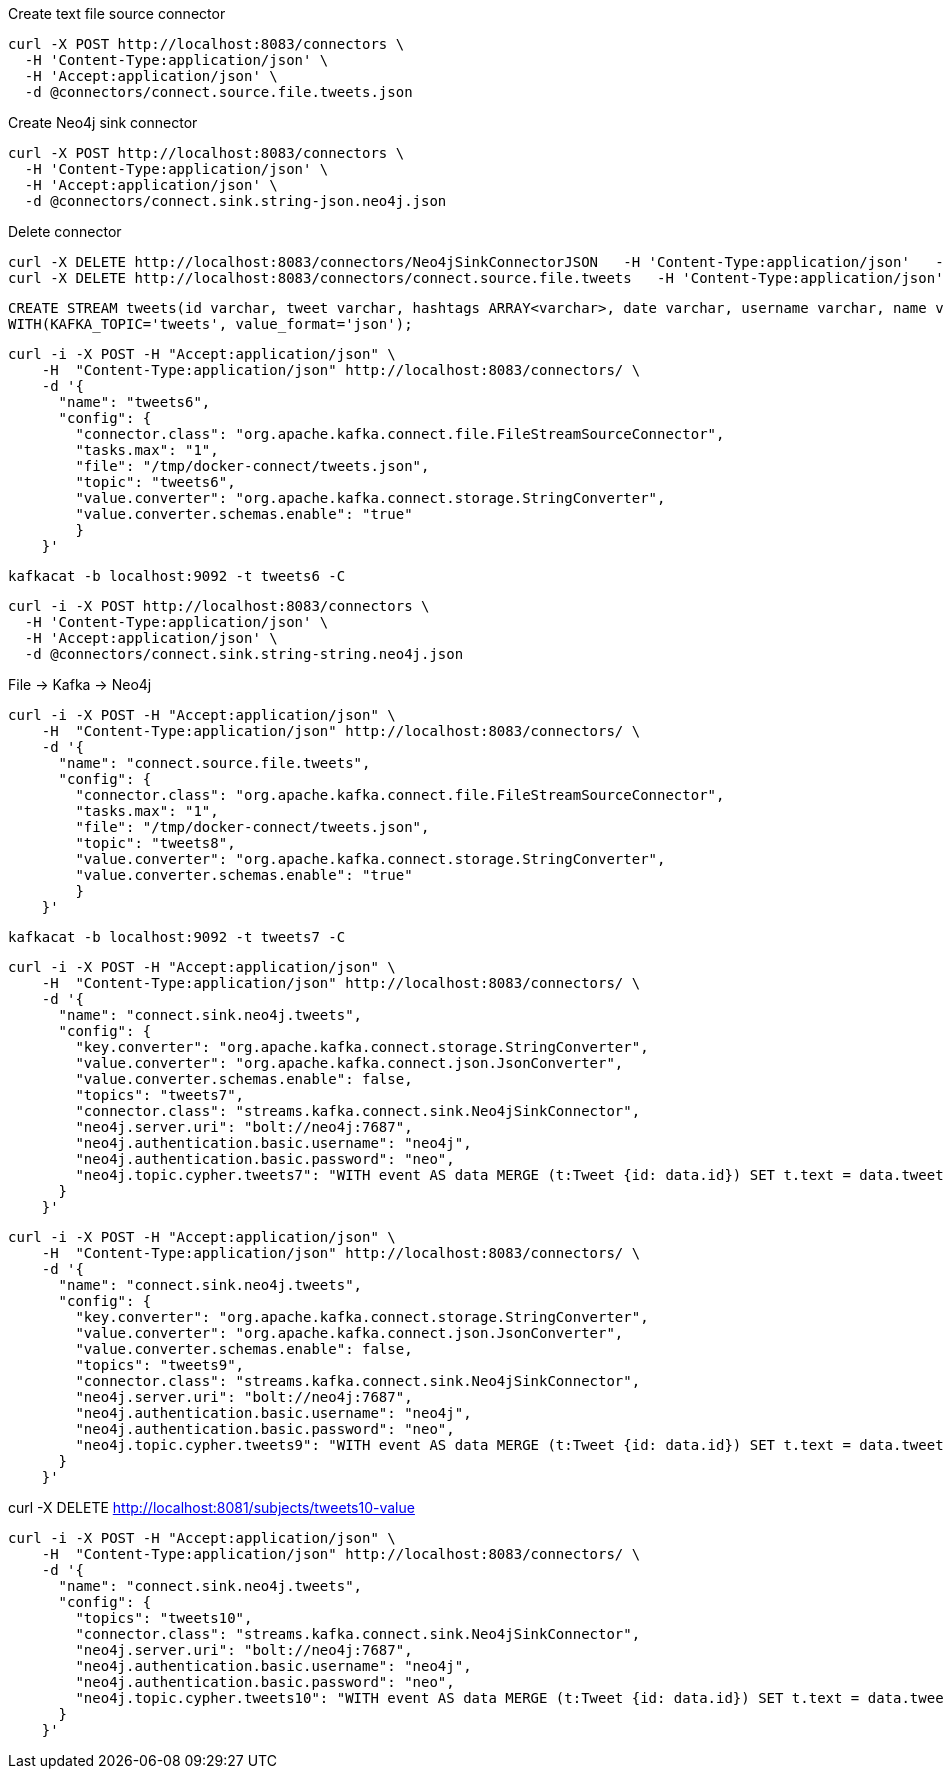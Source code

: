 

Create text file source connector
```
curl -X POST http://localhost:8083/connectors \
  -H 'Content-Type:application/json' \
  -H 'Accept:application/json' \
  -d @connectors/connect.source.file.tweets.json
```


Create Neo4j sink connector
```
curl -X POST http://localhost:8083/connectors \
  -H 'Content-Type:application/json' \
  -H 'Accept:application/json' \
  -d @connectors/connect.sink.string-json.neo4j.json
```

Delete connector

```
curl -X DELETE http://localhost:8083/connectors/Neo4jSinkConnectorJSON   -H 'Content-Type:application/json'   -H 'Accept:application/json'
curl -X DELETE http://localhost:8083/connectors/connect.source.file.tweets   -H 'Content-Type:application/json'   -H 'Accept:application/json'
```

```
CREATE STREAM tweets(id varchar, tweet varchar, hashtags ARRAY<varchar>, date varchar, username varchar, name varchar)
WITH(KAFKA_TOPIC='tweets', value_format='json');
```

```
curl -i -X POST -H "Accept:application/json" \
    -H  "Content-Type:application/json" http://localhost:8083/connectors/ \
    -d '{
      "name": "tweets6",
      "config": {
        "connector.class": "org.apache.kafka.connect.file.FileStreamSourceConnector",
        "tasks.max": "1",
        "file": "/tmp/docker-connect/tweets.json",
        "topic": "tweets6",
        "value.converter": "org.apache.kafka.connect.storage.StringConverter",
        "value.converter.schemas.enable": "true"
        }
    }'
```


```
kafkacat -b localhost:9092 -t tweets6 -C
```

```
curl -i -X POST http://localhost:8083/connectors \
  -H 'Content-Type:application/json' \
  -H 'Accept:application/json' \
  -d @connectors/connect.sink.string-string.neo4j.json
```

File -> Kafka -> Neo4j

```
curl -i -X POST -H "Accept:application/json" \
    -H  "Content-Type:application/json" http://localhost:8083/connectors/ \
    -d '{
      "name": "connect.source.file.tweets",
      "config": {
        "connector.class": "org.apache.kafka.connect.file.FileStreamSourceConnector",
        "tasks.max": "1",
        "file": "/tmp/docker-connect/tweets.json",
        "topic": "tweets8",
        "value.converter": "org.apache.kafka.connect.storage.StringConverter",
        "value.converter.schemas.enable": "true"
        }
    }'
```


```
kafkacat -b localhost:9092 -t tweets7 -C
```

```
curl -i -X POST -H "Accept:application/json" \
    -H  "Content-Type:application/json" http://localhost:8083/connectors/ \
    -d '{
      "name": "connect.sink.neo4j.tweets",
      "config": {
        "key.converter": "org.apache.kafka.connect.storage.StringConverter",
        "value.converter": "org.apache.kafka.connect.json.JsonConverter",
        "value.converter.schemas.enable": false,
        "topics": "tweets7",
        "connector.class": "streams.kafka.connect.sink.Neo4jSinkConnector",
        "neo4j.server.uri": "bolt://neo4j:7687",
        "neo4j.authentication.basic.username": "neo4j",
        "neo4j.authentication.basic.password": "neo",
        "neo4j.topic.cypher.tweets7": "WITH event AS data MERGE (t:Tweet {id: data.id}) SET t.text = data.tweet, t.createdAt = datetime({epochmillis:data.created_at}) MERGE (u:User {username: data.username}) SET u.id = data.user_id MERGE (u)-[:POSTED]->(t)"
      }
    }'
```


```
curl -i -X POST -H "Accept:application/json" \
    -H  "Content-Type:application/json" http://localhost:8083/connectors/ \
    -d '{
      "name": "connect.sink.neo4j.tweets",
      "config": {
        "key.converter": "org.apache.kafka.connect.storage.StringConverter",
        "value.converter": "org.apache.kafka.connect.json.JsonConverter",
        "value.converter.schemas.enable": false,
        "topics": "tweets9",
        "connector.class": "streams.kafka.connect.sink.Neo4jSinkConnector",
        "neo4j.server.uri": "bolt://neo4j:7687",
        "neo4j.authentication.basic.username": "neo4j",
        "neo4j.authentication.basic.password": "neo",
        "neo4j.topic.cypher.tweets9": "WITH event AS data MERGE (t:Tweet {id: data.id}) SET t.text = data.tweet, t.createdAt = datetime({epochmillis:data.datetime}) MERGE (u:User {username: data.username}) SET u.id = data.user_id   MERGE (u)-[:POSTED]->(t) FOREACH (ht IN data.hashtags | MERGE (hashtag:HashTag {value: ht}) MERGE (t)-[:HAS_HASHTAG]->(hashtag))"
      }
    }'
```


curl -X DELETE http://localhost:8081/subjects/tweets10-value

```
curl -i -X POST -H "Accept:application/json" \
    -H  "Content-Type:application/json" http://localhost:8083/connectors/ \
    -d '{
      "name": "connect.sink.neo4j.tweets",
      "config": {
        "topics": "tweets10",
        "connector.class": "streams.kafka.connect.sink.Neo4jSinkConnector",
        "neo4j.server.uri": "bolt://neo4j:7687",
        "neo4j.authentication.basic.username": "neo4j",
        "neo4j.authentication.basic.password": "neo",
        "neo4j.topic.cypher.tweets10": "WITH event AS data MERGE (t:Tweet {id: data.id}) SET t.text = data.tweet, t.createdAt = datetime({epochmillis:data.datetime}) MERGE (u:User {username: data.username}) SET u.id = data.user_id   MERGE (u)-[:POSTED]->(t) FOREACH (ht IN data.hashtags | MERGE (hashtag:HashTag {value: ht}) MERGE (t)-[:HAS_HASHTAG]->(hashtag))"
      }
    }'
```
